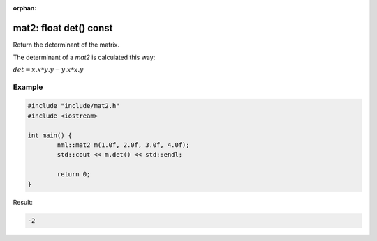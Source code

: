 :orphan:

mat2: float det() const
=======================

Return the determinant of the matrix.

The determinant of a *mat2* is calculated this way:
	
:math:`det = x.x * y.y - y.x * x.y`

Example
-------

.. code-block:: cpp

	#include "include/mat2.h"
	#include <iostream>

	int main() {
		nml::mat2 m(1.0f, 2.0f, 3.0f, 4.0f);
		std::cout << m.det() << std::endl;

		return 0;
	}

Result:

.. code-block::

	-2